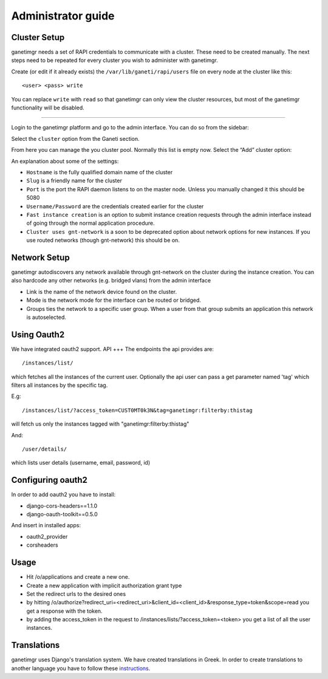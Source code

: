 Administrator guide
===================

Cluster Setup
-------------

ganetimgr needs a set of RAPI credentials to communicate with a cluster. These need to be created manually.
The next steps need to be repeated for every cluster you wish to administer with ganetimgr.

Create (or edit if it already exists) the ``/var/lib/ganeti/rapi/users`` file on every node at the cluster like this::

	<user> <pass> write

You can replace ``write`` with ``read`` so that ganetimgr can only view the cluster resources, but most of the ganetimgr functionality will be disabled.

=====================================================================

Login to the ganetimgr platform and go to the admin interface. You can do so from the sidebar:

.. image:: _static/images/image00.png

Select the ``cluster`` option from the Ganeti section.

.. image:: _static/images/image01.png
	:scale: 50 %

From here you can manage the you cluster pool. Normally this list is empty now. Select the “Add” cluster option:

.. image:: _static/images/image03.png
	:scale: 50 %

An explanation about some of the settings:

- ``Hostname`` is the fully qualified domain name of the cluster
- ``Slug`` is a friendly name for the cluster
- ``Port`` is the port the RAPI daemon listens to on the master node. Unless you manually changed it this should be 5080
- ``Username/Password`` are the credentials created earlier for the cluster
- ``Fast instance creation`` is an option to submit instance creation requests through the admin interface instead of going through the normal application procedure.
- ``Cluster uses gnt-network`` is a soon to be deprecated option about network options for new instances. If you use routed networks (though gnt-network) this should be on.

Network Setup
-------------

ganetimgr autodiscovers any network available through gnt-network on the cluster during the instance creation. You can also hardcode any other networks (e.g. bridged vlans) from the admin interface

.. image:: _static/images/image04.png
	:scale: 50 %

- Link is the name of the network device found on the cluster.
- Mode is the network mode for the interface can be routed or bridged.
- Groups ties the network to a specific user group. When a user from that group submits an application this network is autoselected.


Using Oauth2
------------
We have integrated oauth2 support.
API
+++
The endpoints the api provides are::

	/instances/list/

which fetches all the instances of the current user. Optionally the api user can pass a get parameter named 'tag' which filters all instances by the specific tag.

E.g::

 	/instances/list/?access_token=CUST0MT0k3N&tag=ganetimgr:filterby:thistag

will fetch us only the instances tagged with "ganetimgr:filterby:thistag"

And::

 	/user/details/

which lists user details (username, email, password, id)


Configuring oauth2
------------------
In order to add oauth2 you have to install:

* django-cors-headers==1.1.0
* django-oauth-toolkit==0.5.0

And insert in installed apps:

* oauth2_provider
* corsheaders

Usage
-----
* Hit /o/applications and create a new one.
* Create a new application with implicit authorization grant type
* Set the redirect urls to the desired ones
* by hitting /o/authorize?redirect_uri=<redirect_uri>&client_id=<client_id>&response_type=token&scope=read you get a response with the token.
* by adding the access_token in the request to /instances/lists/?access_token=<token> you get a list of all the user instances.

Translations
------------
ganetimgr uses Django's translation system. We have created translations in Greek. In order to create translations
to another language you have to follow these instructions_.

.. _instructions: https://docs.djangoproject.com/en/1.4/topics/i18n/translation/#localization-how-to-create-language-files

